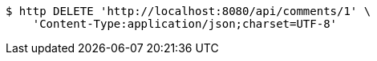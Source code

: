 [source,bash]
----
$ http DELETE 'http://localhost:8080/api/comments/1' \
    'Content-Type:application/json;charset=UTF-8'
----